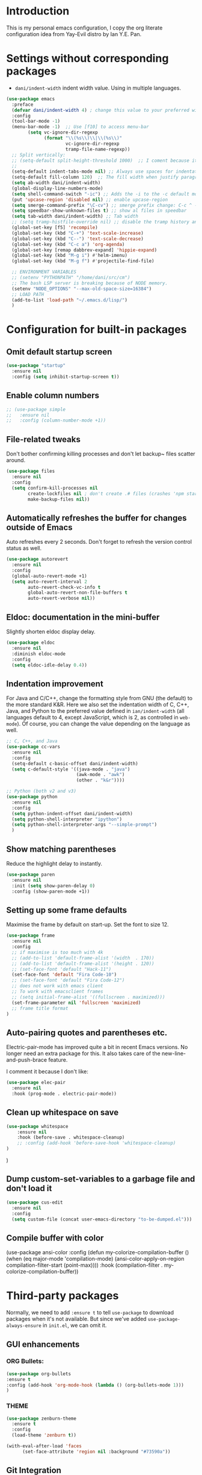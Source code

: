 * Introduction

This is my personal emacs configuration, I copy the org literate configuration idea from
Yay-Evil distro by Ian Y.E. Pan.

* Settings without corresponding packages

- =dani/indent-width= indent width value. Using in multiple languages.


#+BEGIN_SRC emacs-lisp
  (use-package emacs
    :preface
    (defvar dani/indent-width 4) ; change this value to your preferred width
    :config
    (tool-bar-mode -1)
    (menu-bar-mode -1)  ;; Use [f10] to access menu-bar
          (setq vc-ignore-dir-regexp
                (format "\\(%s\\)\\|\\(%s\\)"
                        vc-ignore-dir-regexp
                        tramp-file-name-regexp))
    ;; Split vertically:
    ;; (setq-default split-height-threshold 1000)  ;; I coment because it split horizontally helm windows (and )lso
    ;;
    (setq-default indent-tabs-mode nil) ;; Always use spaces for indentation
    (setq-default fill-column 120)  ;; The fill width when justify paragraphs with M-q
    (setq ab-width dani/indent-width)
    (global-display-line-numbers-mode)
    (setq shell-command-switch "-ic") ;; Adds the -i to the -c default mode to allow aliases
    (put 'upcase-region 'disabled nil) ;; enable upcase-region
    (setq smerge-command-prefix "\C-cv") ;; smerge prefix change: C-c ^ -- C-c v
    (setq speedbar-show-unknown-files t) ;; show al files in speedbar
    (setq tab-width dani/indent-width) ;; Tab width
    ;; (setq tramp-histfile-override nil) ;; disable the tramp history and use the default
    (global-set-key [f5] 'recompile)
    (global-set-key (kbd "C-+") 'text-scale-increase)
    (global-set-key (kbd "C--") 'text-scale-decrease)
    (global-set-key (kbd "C-c a") 'org-agenda)
    (global-set-key [remap dabbrev-expand] 'hippie-expand)
    (global-set-key (kbd "M-g i") #'helm-imenu)
    (global-set-key (kbd "M-g f") #'projectile-find-file)

    ;; ENVIRONMENT VARIABLES
    ;; (setenv "PYTHONPATH" "/home/dani/src/cm")
    ;; The bash LSP server is breaking because of NODE memory.
    (setenv "NODE_OPTIONS" "--max-old-space-size=16384")
    ;; LOAD PATH
    (add-to-list 'load-path "~/.emacs.d/lisp/")
    )
#+END_SRC


* Configuration for built-in packages

** Omit default startup screen

#+BEGIN_SRC emacs-lisp
(use-package "startup"
  :ensure nil
  :config (setq inhibit-startup-screen t))
#+END_SRC

** Enable column numbers

#+BEGIN_SRC emacs-lisp
  ;; (use-package simple
  ;;   :ensure nil
  ;;   :config (column-number-mode +1))
#+END_SRC

** File-related tweaks

Don't bother confirming killing processes and don't let backup~ files
scatter around.
#+BEGIN_SRC emacs-lisp
  (use-package files
    :ensure nil
    :config
    (setq confirm-kill-processes nil
          create-lockfiles nil ; don't create .# files (crashes 'npm start')
          make-backup-files nil))
#+END_SRC
** Automatically refreshes the buffer for changes outside of Emacs
   Auto refreshes every 2 seconds. Don't forget to refresh the version
control status as well.
#+BEGIN_SRC emacs-lisp
  (use-package autorevert
    :ensure nil
    :config
    (global-auto-revert-mode +1)
    (setq auto-revert-interval 2
          auto-revert-check-vc-info t
          global-auto-revert-non-file-buffers t
          auto-revert-verbose nil))
#+END_SRC

** Eldoc: documentation in the mini-buffer
Slightly shorten eldoc display delay.
#+BEGIN_SRC emacs-lisp
  (use-package eldoc
    :ensure nil
    :diminish eldoc-mode
    :config
    (setq eldoc-idle-delay 0.4))
#+END_SRC

** Indentation improvement
For Java and C/C++, change the formatting style from GNU (the default)
to the more standard K&R. Here we also set the indentation width of C,
C++, Java, and Python to the preferred value defined in
~ian/indent-width~ (all languages default to 4, except JavaScript,
which is 2, as controlled in ~web-mode~). Of course, you can change
the value depending on the language as well.
#+BEGIN_SRC emacs-lisp
  ;; C, C++, and Java
  (use-package cc-vars
    :ensure nil
    :config
    (setq-default c-basic-offset dani/indent-width)
    (setq c-default-style '((java-mode . "java")
                            (awk-mode . "awk")
                            (other . "k&r"))))

  ;; Python (both v2 and v3)
  (use-package python
    :ensure nil
    :config
    (setq python-indent-offset dani/indent-width)
    (setq python-shell-interpreter "ipython")
    (setq python-shell-interpreter-args "--simple-prompt")
    )
#+END_SRC

** Show matching parentheses

Reduce the highlight delay to instantly.
#+BEGIN_SRC emacs-lisp
  (use-package paren
    :ensure nil
    :init (setq show-paren-delay 0)
    :config (show-paren-mode +1))
#+END_SRC

** Setting up some frame defaults

Maximise the frame by default on start-up. Set the font to size 12.

#+BEGIN_SRC emacs-lisp
(use-package frame
  :ensure nil
  :config
  ;; if maximise is too much with 4k
  ;; (add-to-list 'default-frame-alist '(width  . 170))
  ;; (add-to-list 'default-frame-alist '(height . 120))
  ;; (set-face-font 'default "Hack-11")
  (set-face-font 'default "Fira Code-10")
  ;; (set-face-font 'default "Fira Code-12")
  ;; does not work with emacs client
  ;; To work with emacsclient frames
  ;; (setq initial-frame-alist '((fullscreen . maximized)))
  (set-frame-parameter nil 'fullscreen 'maximized)
  ;; frame title format
)
#+END_SRC

** Auto-pairing quotes and parentheses etc.

Electric-pair-mode has improved quite a bit in recent Emacs
versions. No longer need an extra package for this. It also takes care
of the new-line-and-push-brace feature.

I comment it because I don't like:

#+BEGIN_SRC emacs-lisp
  (use-package elec-pair
    :ensure nil
    :hook (prog-mode . electric-pair-mode))
#+END_SRC

** Clean up whitespace on save

#+BEGIN_SRC emacs-lisp
(use-package whitespace
    :ensure nil
    :hook (before-save . whitespace-cleanup)
    ;; :config (add-hook 'before-save-hook 'whitespace-cleanup)
)
#+END_SRC
)
** Dump custom-set-variables to a garbage file and don't load it

#+BEGIN_SRC emacs-lisp
  (use-package cus-edit
    :ensure nil
    :config
    (setq custom-file (concat user-emacs-directory "to-be-dumped.el")))
#+END_SRC

** Compile buffer with color

(use-package ansi-color
  :config
  (defun my-colorize-compilation-buffer ()
    (when (eq major-mode 'compilation-mode)
      (ansi-color-apply-on-region compilation-filter-start (point-max))))
  :hook (compilation-filter . my-colorize-compilation-buffer))


* Third-party packages

Normally, we need to add ~:ensure t~ to tell ~use-package~ to download packages when it's
 not available. But since we've added ~use-package-always-ensure~ in ~init.el~, we can
 omit it.

** GUI enhancements
*** ORG Bullets:

#+BEGIN_SRC emacs-lisp
(use-package org-bullets
:ensure t
:config (add-hook 'org-mode-hook (lambda () (org-bullets-mode 1)))
)
#+END_SRC

*** THEME
#+BEGIN_SRC emacs-lisp
(use-package zenburn-theme
  :ensure t
  :config
  (load-theme 'zenburn t))

(with-eval-after-load 'faces
      (set-face-attribute 'region nil :background "#73590a"))
#+END_SRC

** Git Integration

#+BEGIN_SRC emacs-lisp
(use-package magit
  :bind ("C-x g" . magit-status)
  :config (progn
            (setq magit-blame-echo-style 'headings))
  )
#+END_SRC

Forge to work with github, gitlab...

#+BEGIN_SRC emacs-lisp
(setq auth-sources '("~/.authinfo"))

(use-package forge
  :after magit)
#+END_SRC

** Searching/sorting enhancements & project management

Exploring large projects with Projectile and Helm

#+BEGIN_SRC emacs-lisp
(use-package projectile
  :ensure t
  :config (progn
            (projectile-global-mode)
            (setq projectile-completion-system 'helm)
            (projectile-mode +1)
            ;; (global-set-key (kbd "M-<f2>") 'projectile-speedbar-open-current-buffer-in-tree)
            ;; (define-key projectile-mode-map (kbd "C-c p") 'projectile-command-map)
            ;; (add-to-list 'projectile-globally-ignored-directories "vendor")
            (setq projectile-project-root-files-functions
                  '(projectile-root-bottom-up
                    projectile-root-top-down
                    projectile-root-top-down-recurring))

            ))
(use-package helm
  :config (progn
            (global-set-key (kbd "M-x") 'helm-M-x)
            (global-set-key (kbd "C-x b") 'helm-mini)
            )
  :ensure t
  )

(use-package treemacs-projectile
  :after (treemacs projectile)
  :ensure t)

(use-package treemacs-icons-dired
  :hook (dired-mode . treemacs-icons-dired-enable-once)
  :ensure t)

(use-package treemacs-magit
  :after (treemacs magit)
  :ensure t)
#+END_SRC

#+BEGIN_SRC emacs-lisp
  (use-package ag
    :ensure t
)
#+END_SRC


* Terminal

Vterm. A good shell for emacs:

#+begin_src emacs-lisp
(use-package vterm
    :ensure t)
#+end_src

#+RESULTS:
: t


Bash with autocompletion.

#+begin_src emacs-lisp
(use-package bash-completion
    :ensure t
    :config (progn
                (bash-completion-setup))
)
#+end_src

#+RESULTS:
: t

* Data languages

#+begin_src emacs-lisp
(use-package csv-mode
  :mode ("\\.csv\\'" . csv-mode)
  ;; With big files, disable sintax
  ;; :init (add-hook 'csv-mode-hook (lambda () (font-lock-mode -1)))
  :ensure t)
#+end_src

* Text Modes

Fill refers to the limit line length, M-q to do manually, but in text mode we do it automatically.

#+begin_src emacs-lisp
(add-hook 'text-mode-hook 'turn-on-auto-fill)
#+end_src

* Markup Languages

** yaml


#+begin_src emacs-lisp
(use-package yaml-mode
  :ensure t
)
#+end_src

** AsciiDoc

#+begin_src emacs-lisp
(use-package adoc-mode
  :mode ("\\.adoc\\'" . adoc-mode)
  :ensure t
)
#+end_src

* Grammarly

**Grammarly remove their plugin**

I need Keytar to log in.

#+begin_src emacs-lisp
;; (use-package keytar
;;   :ensure t
;; )

;; (use-package lsp-grammarly
;;   :ensure t
;;   :hook (org-mode . (lambda ()
;;                       (require 'lsp-grammarly)
;;                       (lsp-deferred)))  ; lsp or lsp-deferred
;;   :hook (markdown-mode . (lambda ()
;;                            (require 'lsp-grammarly)
;;                            (lsp-deferred)))  ; lsp or lsp-deferred
;;   :hook (adoc-mode . (lambda ()
;;                        (require 'lsp-grammarly)
;;                        (lsp))) ; lsp or lsp-deferred
;;   )
#+end_src

* ORG Mode

Tangle after save, to have a file with the language to use it to edit with LSP.

#+begin_src emacs-lisp
(add-hook 'org-mode-hook
          (lambda ()
            (add-hook 'after-save-hook 'org-babel-tangle nil 'make-it-local)))
#+end_src

Setting task states:

#+begin_src emacs-lisp
(setq org-todo-keywords
      '((sequence "TODO" "DOING" "BLOCK" "|" "DONE")))
#+end_src

Indentation:

#+begin_src emacs-lisp
(setq org-src-preserve-indentation t)
(setq org-edit-src-content 0)
(setq ob-mermaid-cli-path "/home/dani/opt/npm/node_modules/.bin/mmdc")
#+end_src

Load languages:

#+begin_src emacs-lisp
(use-package mermaid-mode
  :ensure t
  )

(use-package ob-mermaid
  :ensure t
  )


  (org-babel-do-load-languages
   'org-babel-load-languages
     '(
       (mermaid . t)
       (python . t)
       ))
#+end_src

Files to search to put events in the org-agenda. You can put files or a directory:

#+begin_src emacs-lisp
(setq org-agenda-files (list "~/org/work.org"))
#+end_src

* Programming Languages
** Eglot
#+BEGIN_SRC emacs-lisp

;; In your init.el (before Eglot is first loaded) Go do not spawning a second gopls
;; when navigating dependencies
(setq-default eglot-extend-to-xref t)

(use-package eglot
  :ensure nil  ;; built into Emacs 30
  :config
  (setq eglot-autoshutdown t)  ;; shutdown server when buffer is closed
  (setq eglot-sync-connect nil)  ;; use async connections
   ;; Configure completion
  (setq completion-category-overrides '((eglot (styles orderless))))
;; NodeJS memory limit (same as before)
  (setenv "NODE_OPTIONS" "--max-old-space-size=16384")
   :hook ((gdscript-mode . eglot-ensure)
         (go-mode . eglot-ensure)
         (c-mode . eglot-ensure)
         (web-mode . eglot-ensure)
         (js-mode . eglot-ensure)
         (python-mode . eglot-ensure)
         (ruby-mode . eglot-ensure)
         (sh-mode . eglot-ensure)
         (java-mode . eglot-ensure))
  :bind (:map eglot-mode-map
              ("M-g R" . eglot-rename)
              ("M-g A" . eglot-code-actions)
              ("C-c l f" . eglot-format)
              ("C-c l h" . eldoc)
              ("M-g M-d" . xref-find-definitions)
              ("M-g M-i" . eglot-find-implementation)
              ("M-g M-t" . eglot-find-typeDefinition)
              ;; not working
              ;; ("M-g M-r" . eglot-find-references)
              ("M-g M-r" . xref-find-references)
              ))

;; breadcrumb to see where I am
(use-package breadcrumb
  :ensure t
  :config
  (breadcrumb-mode))
#+END_SRC

** HS HideShow

#+begin_src emacs-lisp
(use-package hideshow
  :hook (prog-mode . hs-minor-mode)
  :bind (("C-c h h" . hs-hide-all)
         ("C-c h s" . hs-show-all)
         ("C-c h t" . hs-toggle-hiding)))
#+end_src

** Company for auto-completion

Company mode is a standard completion package that works well with lsp-mode.

Use =C-n= and =C-p= to navigate the tooltip.

#+BEGIN_SRC emacs-lisp
  (use-package company
    :ensure t
    :config
    ;; Optionally enable completion-as-you-type behavior.
    (setq company-idle-delay 0.2)
    ; (setq company-minimum-prefix-length 1)
)
#+END_SRC

** Flycheck

A modern on-the-fly syntax checking extension – absolute essential

#+BEGIN_SRC emacs-lisp
(use-package flycheck
:ensure t
)
#+END_SRC

** Golang

#+BEGIN_SRC emacs-lisp
(add-hook 'go-mode-hook (lambda () (setq tab-width dani/indent-width)))
(use-package go-mode
  ;; hook does not work
  :hook (before-save . gofmt-before-save)
  :config (progn

            (setq gofmt-command "goimports") ;; format and add/delete imports
            (remove-hook 'before-save-hook 'whitespace-cleanup nil)
            )
  (require 'dap-dlv-go)
  )
#+END_SRC

What I want:

*** TODO automatically go.mod

*** DONE Coulored Highlighted Syntax

- go-mode

*** DONE Add imports

- Save hook with goimports.

*** DONE Formating when saving

- save hook with goimports.


*** DONE Code Navegation

Jump to functions and return.

- M-. go to.
- M-, return.
- M-? Show references.

Provided by:

- go-pls

*** DONE Suggestions and Autocomplete

Provided by:

- go-pls
- company

*** TODO Launch tests

- Makefile and compile and recompile (=[f5]=)
- =projectile-test-project=

*** TODO Debug

Or use external tool.

#+begin_src emacs-lisp
(use-package dape
  :ensure t
  :init
  ;; Auto-start the Dape hydra when hitting a breakpoint
  (add-hook 'dape-stopped-hook
            (lambda (_) (call-interactively #'dape-hydra)))
  :bind
  ;; Bind a convenient key to launch the hydra (e.g., C-c d)
  (("C-c d" . dape-hydra))
  :config
  (add-to-list 'dape-configs
               `(dlv
                 modes (go-mode go-ts-mode)
                 command "dlv"
                 command-args ("dap" "--listen" "127.0.0.1:0")
                 :type "debug"
                 :request "launch"
                 :cwd dape-cwd-fn
                 :program dape-find-file-buffer-default)))
#+end_src

*** TODO Snippets

explore yasnippet. What is org default?

- if err ...
- func ...

#+begin_src emacs-lisp
  (use-package yasnippet-snippets
    :ensure t)
  (use-package yasnippet
    :ensure t
    :config (yas-global-mode 1))
#+end_src

** Python

*** TODO automatically venv or env
*** DONE Coulored Highlighted Syntax
    CLOSED: [2021-03-19 Fri 07:52]
*** TODO Formating when saving
*** TODO Code Navegation
*** TODO Suggestions and Autocomplete
*** TODO Launch tests
*** TODO Debug
*** TODO Snnipets

** TLA+

TLA mode is not in the packages.

#+BEGIN_SRC emacs-lisp
;; (use-package tla-mode
;;   :ensure t
;;   :mode ("\\.tla\\'" . tla-mode)
;; )
#+END_SRC

* Querying Languages

#+BEGIN_SRC emacs-lisp
(use-package prometheus-mode
  :ensure t
)
#+END_SRC

* Configuration languages

** Rego

#+BEGIN_SRC emacs-lisp
(use-package rego-mode
  :ensure t
)
#+END_SRC

** Nginx
#+BEGIN_SRC emacs-lisp
(use-package nginx-mode
  :ensure t
)
#+END_SRC

** Docker

#+BEGIN_SRC emacs-lisp
(use-package dockerfile-mode
  :ensure t
)
#+END_SRC


* TODO Refactoring

Maybe with external tools...

- Safe Delete
- Extract Method
- Extract Constant
- Extract Field
- Extract Parameter
- Introduce Variable
- Rename
- Inline
- Change signature

* Miscellaneous

** Which-key

#+BEGIN_SRC emacs-lisp
(use-package which-key
  :diminish which-key-mode
  :config
  (which-key-mode +1)
  (setq which-key-idle-delay 0.4
        which-key-idle-secondary-delay 0.4))
#+END_SRC

** RestClient

#+BEGIN_SRC emacs-lisp
(use-package restclient
  )
#+END_SRC


* My emacs-lisp functions

#+BEGIN_SRC emacs-lisp
;; load from .init.el with (load "dani")
(defun remote (host)
  (interactive "sHost: ")
  (if (string-prefix-p "axinbambo" host)
      (setq user "tomcat")
    (setq user "deployer")
    )
  (find-file (concat "/ssh:admdanieladf@" host "|sudo:" user "@" host ":."))
  )
#+END_SRC
* TODO References

Explore the Automatic, Idempotent Setup:

- https://hristos.co/blog/my-custom-emacs-setup/
